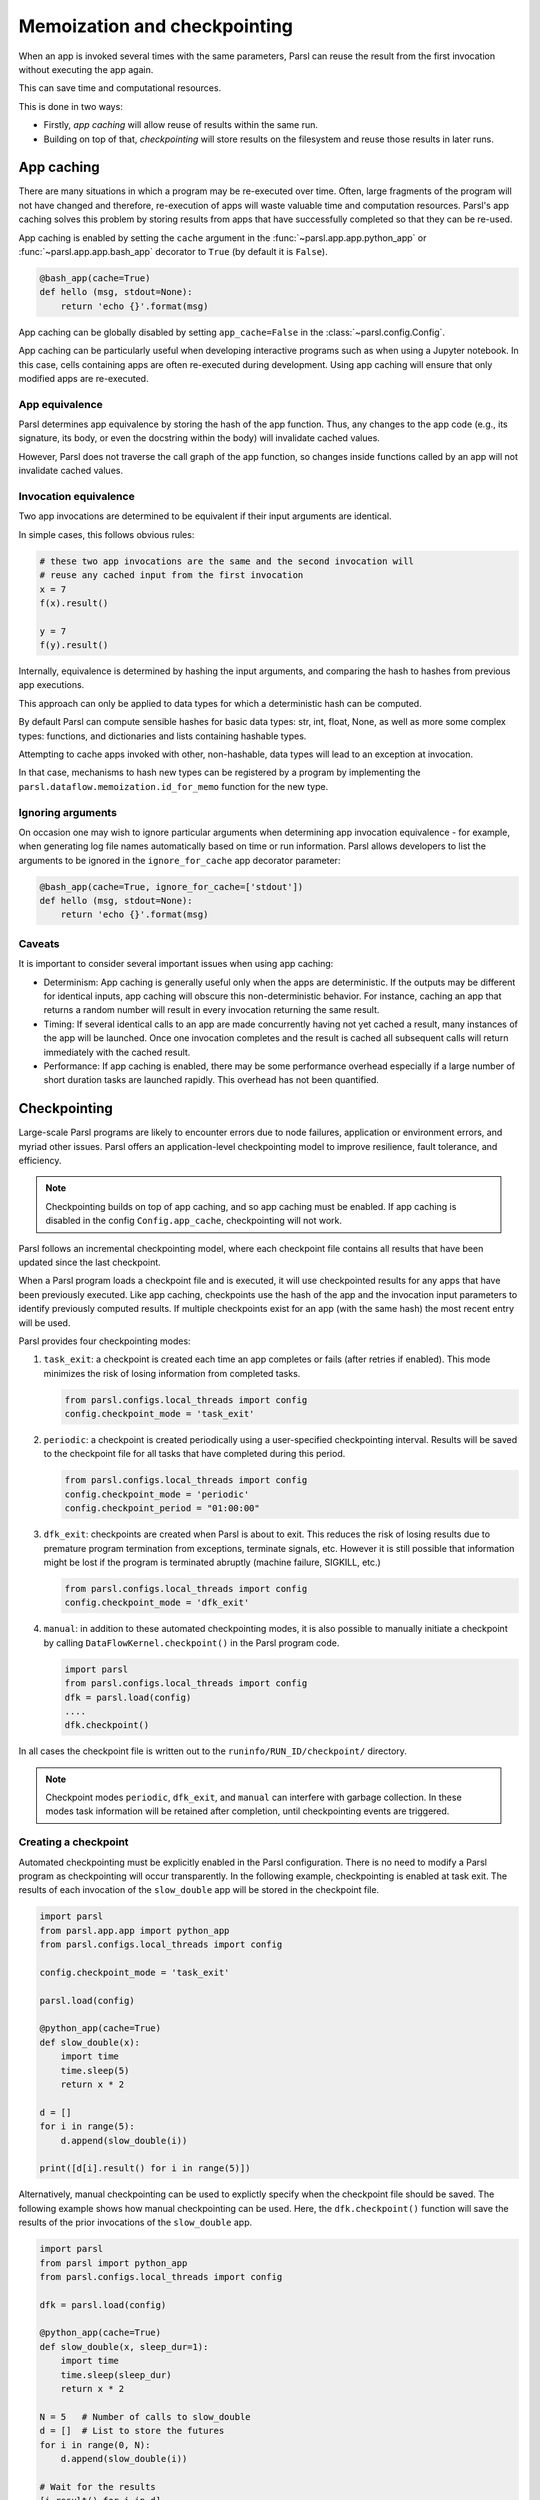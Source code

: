 .. _label-memos:

Memoization and checkpointing
-----------------------------

When an app is invoked several times with the same parameters, Parsl can
reuse the result from the first invocation without executing the app again.

This can save time and computational resources.

This is done in two ways:

* Firstly, *app caching* will allow reuse of results within the same run.

* Building on top of that, *checkpointing* will store results on the filesystem
  and reuse those results in later runs.

.. _label-appcaching:

App caching
===========


There are many situations in which a program may be re-executed
over time. Often, large fragments of the program will not have changed 
and therefore, re-execution of apps will waste valuable time and 
computation resources. Parsl's app caching solves this problem by 
storing results from apps that have successfully completed
so that they can be re-used. 

App caching is enabled by setting the ``cache``
argument in the :func:`~parsl.app.app.python_app` or :func:`~parsl.app.app.bash_app` 
decorator to ``True`` (by default it is ``False``). 

.. code-block:: python

   @bash_app(cache=True)
   def hello (msg, stdout=None):
       return 'echo {}'.format(msg)
			
App caching can be globally disabled by setting ``app_cache=False``
in the :class:`~parsl.config.Config`.

App caching can be particularly useful when developing interactive programs such as when
using a Jupyter notebook. In this case, cells containing apps are often re-executed
during development. Using app caching will ensure that only modified apps are re-executed.


App equivalence 
^^^^^^^^^^^^^^^

Parsl determines app equivalence by storing the hash
of the app function. Thus, any changes to the app code (e.g., 
its signature, its body, or even the docstring within the body)
will invalidate cached values. 

However, Parsl does not traverse the call graph of the app function,
so changes inside functions called by an app will not invalidate
cached values.


Invocation equivalence 
^^^^^^^^^^^^^^^^^^^^^^

Two app invocations are determined to be equivalent if their
input arguments are identical.

In simple cases, this follows obvious rules:

.. code-block:: python

  # these two app invocations are the same and the second invocation will
  # reuse any cached input from the first invocation
  x = 7
  f(x).result()

  y = 7
  f(y).result()


Internally, equivalence is determined by hashing the input arguments, and
comparing the hash to hashes from previous app executions.

This approach can only be applied to data types for which a deterministic hash
can be computed.

By default Parsl can compute sensible hashes for basic data types:
str, int, float, None, as well as more some complex types:
functions, and dictionaries and lists containing hashable types.

Attempting to cache apps invoked with other, non-hashable, data types will 
lead to an exception at invocation.

In that case, mechanisms to hash new types can be registered by a program by
implementing the ``parsl.dataflow.memoization.id_for_memo`` function for
the new type.

Ignoring arguments
^^^^^^^^^^^^^^^^^^

On occasion one may wish to ignore particular arguments when determining
app invocation equivalence - for example, when generating log file
names automatically based on time or run information. 
Parsl allows developers to list the arguments to be ignored
in the ``ignore_for_cache`` app decorator parameter:

.. code-block:: python

   @bash_app(cache=True, ignore_for_cache=['stdout'])
   def hello (msg, stdout=None):
       return 'echo {}'.format(msg)


Caveats
^^^^^^^

It is important to consider several important issues when using app caching:

- Determinism: App caching is generally useful only when the apps are deterministic.
  If the outputs may be different for identical inputs, app caching will obscure
  this non-deterministic behavior. For instance, caching an app that returns
  a random number will result in every invocation returning the same result.

- Timing: If several identical calls to an app are made concurrently having
  not yet cached a result, many instances of the app will be launched.
  Once one invocation completes and the result is cached
  all subsequent calls will return immediately with the cached result.

- Performance: If app caching is enabled, there may be some performance
  overhead especially if a large number of short duration tasks are launched rapidly.
  This overhead has not been quantified.
  
.. _label-checkpointing:

Checkpointing
=============

Large-scale Parsl programs are likely to encounter errors due to node failures, 
application or environment errors, and myriad other issues. Parsl offers an
application-level checkpointing model to improve resilience, fault tolerance, and
efficiency.

.. note::
   Checkpointing builds on top of app caching, and so app caching must be
   enabled. If app caching is disabled in the config ``Config.app_cache``, checkpointing will
   not work.

Parsl follows an incremental checkpointing model, where each checkpoint file contains
all results that have been updated since the last checkpoint.

When a Parsl program loads a checkpoint file and is executed, it will use 
checkpointed results for any apps that have been previously executed. 
Like app caching, checkpoints
use the hash of the app and the invocation input parameters to identify previously computed
results. If multiple checkpoints exist for an app (with the same hash)
the most recent entry will be used.

Parsl provides four checkpointing modes:

1. ``task_exit``: a checkpoint is created each time an app completes or fails
   (after retries if enabled). This mode minimizes the risk of losing information
   from completed tasks.

   .. code-block:: python

      from parsl.configs.local_threads import config
      config.checkpoint_mode = 'task_exit'

2. ``periodic``: a checkpoint is created periodically using a user-specified
   checkpointing interval. Results will be saved to the checkpoint file for
   all tasks that have completed during this period.

   .. code-block:: python

      from parsl.configs.local_threads import config
      config.checkpoint_mode = 'periodic'
      config.checkpoint_period = "01:00:00"

3. ``dfk_exit``: checkpoints are created when Parsl is
   about to exit. This reduces the risk of losing results due to
   premature program termination from exceptions, terminate signals, etc. However
   it is still possible that information might be lost if the program is
   terminated abruptly (machine failure, SIGKILL, etc.)

   .. code-block:: python

      from parsl.configs.local_threads import config
      config.checkpoint_mode = 'dfk_exit'

4. ``manual``: in addition to these automated checkpointing modes, it is also possible
   to manually initiate a checkpoint by calling ``DataFlowKernel.checkpoint()`` in the
   Parsl program code.

   .. code-block:: python

      import parsl
      from parsl.configs.local_threads import config
      dfk = parsl.load(config)
      ....
      dfk.checkpoint()

In all cases the checkpoint file is written out to the ``runinfo/RUN_ID/checkpoint/`` directory.

.. Note:: Checkpoint modes ``periodic``, ``dfk_exit``, and ``manual`` can interfere with garbage collection.
          In these modes task information will be retained after completion, until checkpointing events are triggered.


Creating a checkpoint
^^^^^^^^^^^^^^^^^^^^^

Automated checkpointing must be explicitly enabled in the Parsl configuration.
There is no need to modify a Parsl  program as checkpointing will occur transparently.
In the following example, checkpointing is enabled at task exit. The results of
each invocation of the ``slow_double`` app will be stored in the checkpoint file.

.. code-block:: python

    import parsl
    from parsl.app.app import python_app
    from parsl.configs.local_threads import config

    config.checkpoint_mode = 'task_exit'

    parsl.load(config)

    @python_app(cache=True)
    def slow_double(x):
        import time
        time.sleep(5)
        return x * 2

    d = []
    for i in range(5):
        d.append(slow_double(i))

    print([d[i].result() for i in range(5)])

Alternatively, manual checkpointing can be used to explictly specify when the checkpoint
file should be saved. The following example shows how manual checkpointing can be used.
Here, the ``dfk.checkpoint()`` function will save the results of the prior invocations 
of the ``slow_double`` app.

.. code-block:: python

    import parsl
    from parsl import python_app
    from parsl.configs.local_threads import config

    dfk = parsl.load(config)

    @python_app(cache=True)
    def slow_double(x, sleep_dur=1):
        import time
        time.sleep(sleep_dur)
        return x * 2

    N = 5   # Number of calls to slow_double
    d = []  # List to store the futures
    for i in range(0, N):
        d.append(slow_double(i))

    # Wait for the results
    [i.result() for i in d]

    cpt_dir = dfk.checkpoint()
    print(cpt_dir)  # Prints the checkpoint dir


Resuming from a checkpoint
^^^^^^^^^^^^^^^^^^^^^^^^^^

When resuming a program from a checkpoint Parsl allows the user to select
which checkpoint file(s) to use. 
Checkpoint files are stored in the ``runinfo/RUNID/checkpoint`` directory.

The example below shows how to resume using all available checkpoints. 
Here, the program re-executes the same calls to the ``slow_double`` app
as above and instead of waiting for results to be computed, the values
from the checkpoint file are are immediately returned.

.. code-block:: python

    import parsl
    from parsl.tests.configs.local_threads import config
    from parsl.utils import get_all_checkpoints

    config.checkpoint_files = get_all_checkpoints()

    parsl.load(config)
		
		# Rerun the same workflow
    d = []
    for i in range(5):
        d.append(slow_double(i))

    # wait for results
    print([d[i].result() for i in range(5)])
